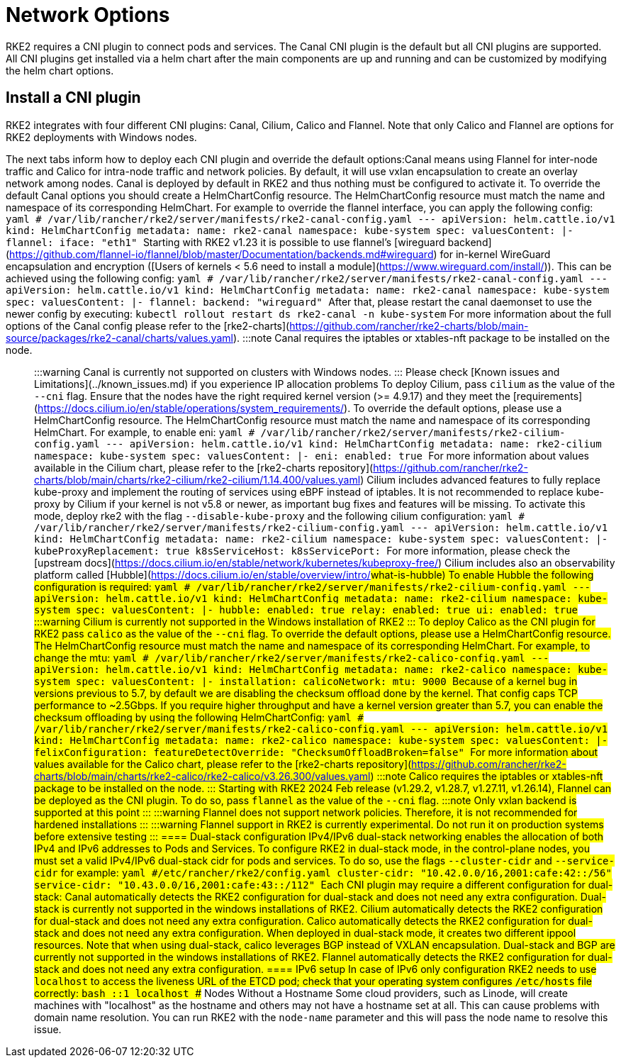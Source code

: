 = Network Options

RKE2 requires a CNI plugin to connect pods and services. The Canal CNI plugin is the default but all CNI plugins are supported. All CNI
plugins get installed via a helm chart after the main components are up and running and can be customized by modifying the helm chart options.

== Install a CNI plugin

RKE2 integrates with four different CNI plugins: Canal, Cilium, Calico and Flannel. Note that only Calico and Flannel are options for RKE2 deployments with Windows nodes.

The next tabs inform how to deploy each CNI plugin and override the default options:+++<Tabs groupId="CNIplugin">++++++<TabItem value="Canal CNI plugin" default="">+++Canal means using Flannel for inter-node traffic and Calico for intra-node traffic and network policies. By default, it will use vxlan encapsulation to create an overlay network among nodes. Canal is deployed by default in RKE2 and thus nothing must be configured to activate it. To override the default Canal options you should create a HelmChartConfig resource. The HelmChartConfig resource must match the name and namespace of its corresponding HelmChart. For example to override the flannel interface, you can apply the following config: ```yaml # /var/lib/rancher/rke2/server/manifests/rke2-canal-config.yaml --- apiVersion: helm.cattle.io/v1 kind: HelmChartConfig metadata: name: rke2-canal namespace: kube-system spec: valuesContent: |- flannel: iface: "eth1" ``` Starting with RKE2 v1.23 it is possible to use flannel's [wireguard backend](https://github.com/flannel-io/flannel/blob/master/Documentation/backends.md#wireguard) for in-kernel WireGuard encapsulation and encryption ([Users of kernels < 5.6 need to install a module](https://www.wireguard.com/install/)). This can be achieved using the following config: ```yaml # /var/lib/rancher/rke2/server/manifests/rke2-canal-config.yaml --- apiVersion: helm.cattle.io/v1 kind: HelmChartConfig metadata: name: rke2-canal namespace: kube-system spec: valuesContent: |- flannel: backend: "wireguard" ``` After that, please restart the canal daemonset to use the newer config by executing: `kubectl rollout restart ds rke2-canal -n kube-system` For more information about the full options of the Canal config please refer to the [rke2-charts](https://github.com/rancher/rke2-charts/blob/main-source/packages/rke2-canal/charts/values.yaml). :::note Canal requires the iptables or xtables-nft package to be installed on the node. ::: :::warning Canal is currently not supported on clusters with Windows nodes. ::: Please check [Known issues and Limitations](../known_issues.md) if you experience IP allocation problems +++<TabItem value="Cilium CNI plugin" default="">+++To deploy Cilium, pass `cilium` as the value of the `--cni` flag. Ensure that the nodes have the right required kernel version (>= 4.9.17) and they meet the [requirements](https://docs.cilium.io/en/stable/operations/system_requirements/). To override the default options, please use a HelmChartConfig resource. The HelmChartConfig resource must match the name and namespace of its corresponding HelmChart. For example, to enable eni: ```yaml # /var/lib/rancher/rke2/server/manifests/rke2-cilium-config.yaml --- apiVersion: helm.cattle.io/v1 kind: HelmChartConfig metadata: name: rke2-cilium namespace: kube-system spec: valuesContent: |- eni: enabled: true ``` For more information about values available in the Cilium chart, please refer to the [rke2-charts repository](https://github.com/rancher/rke2-charts/blob/main/charts/rke2-cilium/rke2-cilium/1.14.400/values.yaml) Cilium includes advanced features to fully replace kube-proxy and implement the routing of services using eBPF instead of iptables. It is not recommended to replace kube-proxy by Cilium if your kernel is not v5.8 or newer, as important bug fixes and features will be missing. To activate this mode, deploy rke2 with the flag `--disable-kube-proxy` and the following cilium configuration: ```yaml # /var/lib/rancher/rke2/server/manifests/rke2-cilium-config.yaml --- apiVersion: helm.cattle.io/v1 kind: HelmChartConfig metadata: name: rke2-cilium namespace: kube-system spec: valuesContent: |- kubeProxyReplacement: true k8sServiceHost: +++<KUBE_API_SERVER_IP>+++k8sServicePort: +++<KUBE_API_SERVER_PORT>+++``` For more information, please check the [upstream docs](https://docs.cilium.io/en/stable/network/kubernetes/kubeproxy-free/) Cilium includes also an observability platform called [Hubble](https://docs.cilium.io/en/stable/overview/intro/#what-is-hubble) To enable Hubble the following configuration is required: ```yaml # /var/lib/rancher/rke2/server/manifests/rke2-cilium-config.yaml --- apiVersion: helm.cattle.io/v1 kind: HelmChartConfig metadata: name: rke2-cilium namespace: kube-system spec: valuesContent: |- hubble: enabled: true relay: enabled: true ui: enabled: true ``` :::warning Cilium is currently not supported in the Windows installation of RKE2 ::: +++<TabItem value="Calico CNI plugin" default="">+++To deploy Calico as the CNI plugin for RKE2 pass `calico` as the value of the `--cni` flag. To override the default options, please use a HelmChartConfig resource. The HelmChartConfig resource must match the name and namespace of its corresponding HelmChart. For example, to change the mtu: ```yaml # /var/lib/rancher/rke2/server/manifests/rke2-calico-config.yaml --- apiVersion: helm.cattle.io/v1 kind: HelmChartConfig metadata: name: rke2-calico namespace: kube-system spec: valuesContent: |- installation: calicoNetwork: mtu: 9000 ``` Because of a kernel bug in versions previous to 5.7, by default we are disabling the checksum offload done by the kernel. That config caps TCP performance to ~2.5Gbps. If you require higher throughput and have a kernel version greater than 5.7, you can enable the checksum offloading by using the following HelmChartConfig: ```yaml # /var/lib/rancher/rke2/server/manifests/rke2-calico-config.yaml --- apiVersion: helm.cattle.io/v1 kind: HelmChartConfig metadata: name: rke2-calico namespace: kube-system spec: valuesContent: |- felixConfiguration: featureDetectOverride: "ChecksumOffloadBroken=false" ``` For more information about values available for the Calico chart, please refer to the [rke2-charts repository](https://github.com/rancher/rke2-charts/blob/main/charts/rke2-calico/rke2-calico/v3.26.300/values.yaml) :::note Calico requires the iptables or xtables-nft package to be installed on the node. ::: +++<TabItem value="Flannel CNI plugin" default="">+++Starting with RKE2 2024 Feb release (v1.29.2, v1.28.7, v1.27.11, v1.26.14), Flannel can be deployed as the CNI plugin. To do so, pass `flannel` as the value of the `--cni` flag. :::note Only vxlan backend is supported at this point ::: :::warning Flannel does not support network policies. Therefore, it is not recommended for hardened installations ::: :::warning Flannel support in RKE2 is currently experimental. Do not run it on production systems before extensive testing ::: ==== ## Dual-stack configuration IPv4/IPv6 dual-stack networking enables the allocation of both IPv4 and IPv6 addresses to Pods and Services. To configure RKE2 in dual-stack mode, in the control-plane nodes, you must set a valid IPv4/IPv6 dual-stack cidr for pods and services. To do so, use the flags `--cluster-cidr` and `--service-cidr` for example: ```yaml #/etc/rancher/rke2/config.yaml cluster-cidr: "10.42.0.0/16,2001:cafe:42::/56" service-cidr: "10.43.0.0/16,2001:cafe:43::/112" ``` Each CNI plugin may require a different configuration for dual-stack: +++<Tabs groupId="CNIplugin">++++++<TabItem value="Canal CNI plugin" default="">+++Canal automatically detects the RKE2 configuration for dual-stack and does not need any extra configuration. Dual-stack is currently not supported in the windows installations of RKE2. +++<TabItem value="Cilium CNI plugin" default="">+++Cilium automatically detects the RKE2 configuration for dual-stack and does not need any extra configuration. +++<TabItem value="Calico CNI plugin" default="">+++Calico automatically detects the RKE2 configuration for dual-stack and does not need any extra configuration. When deployed in dual-stack mode, it creates two different ippool resources. Note that when using dual-stack, calico leverages BGP instead of VXLAN encapsulation. Dual-stack and BGP are currently not supported in the windows installations of RKE2. +++<TabItem value="Flannel CNI plugin" default="">+++Flannel automatically detects the RKE2 configuration for dual-stack and does not need any extra configuration. ==== ## IPv6 setup In case of IPv6 only configuration RKE2 needs to use `localhost` to access the liveness URL of the ETCD pod; check that your operating system configures `/etc/hosts` file correctly: ```bash ::1 localhost ``` ## Nodes Without a Hostname Some cloud providers, such as Linode, will create machines with "localhost" as the hostname and others may not have a hostname set at all. This can cause problems with domain name resolution. You can run RKE2 with the `node-name` parameter and this will pass the node name to resolve this issue.+++</TabItem>++++++</TabItem>++++++</TabItem>++++++</TabItem>++++++</Tabs>++++++</TabItem>++++++</TabItem>++++++</KUBE_API_SERVER_PORT>++++++</KUBE_API_SERVER_IP>++++++</TabItem>++++++</TabItem>++++++</Tabs>+++
